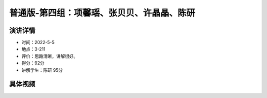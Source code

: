 普通版-第四组：项馨瑶、张贝贝、许晶晶、陈研
==========================================================================================

演讲详情
--------------------------

- 时间：2022-5-5
- 地点：3-211
- 评价：思路清晰，讲解很好。
- 得分：92分
- 讲解学生：陈研 95分


具体视频
------------------------------------------


.. raw:: html

   <video width="100%" height="100%" controls>
   <source src="https://outin-0fed40cae50711eaa61200163e1c94a4.oss-cn-shanghai.aliyuncs.com/sv/4b13fd7a-180982ebaeb/4b13fd7a-180982ebaeb.mp4" type="video/mp4" />
   </video>






















